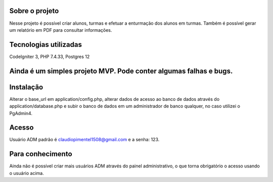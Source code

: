 ###################
Sobre o projeto
###################

Nesse projeto é possível criar alunos, turmas e efetuar a enturmação dos alunos em turmas.
Também é possível gerar um relatório em PDF para consultar informações.

###################
Tecnologias utilizadas
###################

CodeIgniter 3, PHP 7.4.33, Postgres 12

###################
Ainda é um simples projeto MVP. Pode conter algumas falhas e bugs.
###################

###################
Instalação
###################

Alterar o base_url em application/config.php, alterar dados de acesso ao banco de dados através do application/database.php 
e subir o banco de dados em um administrador de banco qualquer, no caso utilizei o PgAdmin4.

###################
Acesso
###################

Usuário ADM padrão é claudiopimentel1508@gmail.com e a senha: 123.

###################
Para conhecimento
###################

Ainda não é possível criar mais usuários ADM através do painel administrativo, o que torna obrigatório o acesso usando o usuário acima.
